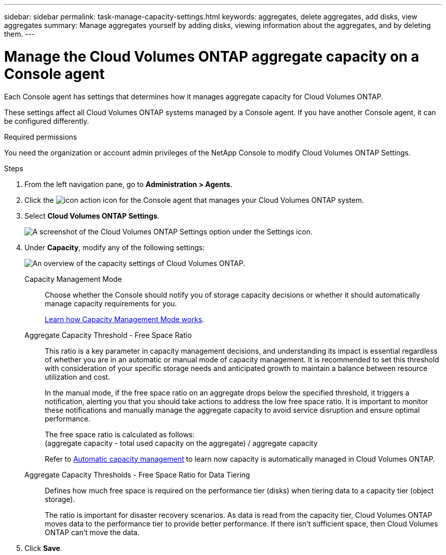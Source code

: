 ---
sidebar: sidebar
permalink: task-manage-capacity-settings.html
keywords: aggregates, delete aggregates, add disks, view aggregates
summary: Manage aggregates yourself by adding disks, viewing information about the aggregates, and by deleting them.
---

= Manage the Cloud Volumes ONTAP aggregate capacity on a Console agent
:hardbreaks:
:nofooter:
:icons: font
:linkattrs:
:imagesdir: ./media/

[.lead]
Each Console agent has settings that determines how it manages aggregate capacity for Cloud Volumes ONTAP. 

These settings affect all Cloud Volumes ONTAP systems managed by a Console agent. If you have another Console agent, it can be configured differently.

.Required permissions

You need the organization or account admin privileges of the NetApp Console to modify Cloud Volumes ONTAP Settings.

.Steps

. From the left navigation pane, go to *Administration > Agents*. 
. Click the image:icon-action.png[] icon for the Console agent that manages your Cloud Volumes ONTAP system.
. Select *Cloud Volumes ONTAP Settings*.
+
image::screenshot-settings-cloud-volumes-ontap.png[A screenshot of the Cloud Volumes ONTAP Settings option under the Settings icon.]
+
.	Under *Capacity*, modify any of the following settings:
+
image:screenshot-cvo-settings-page.png[An overview of the capacity settings of Cloud Volumes ONTAP.]
+
Capacity Management Mode::
Choose whether the Console should notify you of storage capacity decisions or whether it should automatically manage capacity requirements for you.
+
link:concept-storage-management.html#capacity-management[Learn how Capacity Management Mode works].

Aggregate Capacity Threshold - Free Space Ratio::
This ratio is a key parameter in capacity management decisions, and understanding its impact is essential regardless of whether you are in an automatic or manual mode of capacity management. It is recommended to set this threshold with consideration of your specific storage needs and anticipated growth to maintain a balance between resource utilization and cost.
+
In the manual mode, if the free space ratio on an aggregate drops below the specified threshold, it triggers a notification, alerting you that you should take actions to address the low free space ratio. It is important to monitor these notifications and manually manage the aggregate capacity to avoid service disruption and ensure optimal performance.
+
The free space ratio is calculated as follows:
(aggregate capacity - total used capacity on the aggregate) / aggregate capacity
+
Refer to link:concept-storage-management.html#automatic-capacity-management[Automatic capacity management] to learn now capacity is automatically managed in Cloud Volumes ONTAP.

Aggregate Capacity Thresholds - Free Space Ratio for Data Tiering::
Defines how much free space is required on the performance tier (disks) when tiering data to a capacity tier (object storage).
+
The ratio is important for disaster recovery scenarios. As data is read from the capacity tier, Cloud Volumes ONTAP moves data to the performance tier to provide better performance. If there isn't sufficient space, then Cloud Volumes ONTAP can't move the data.

. Click *Save*.
